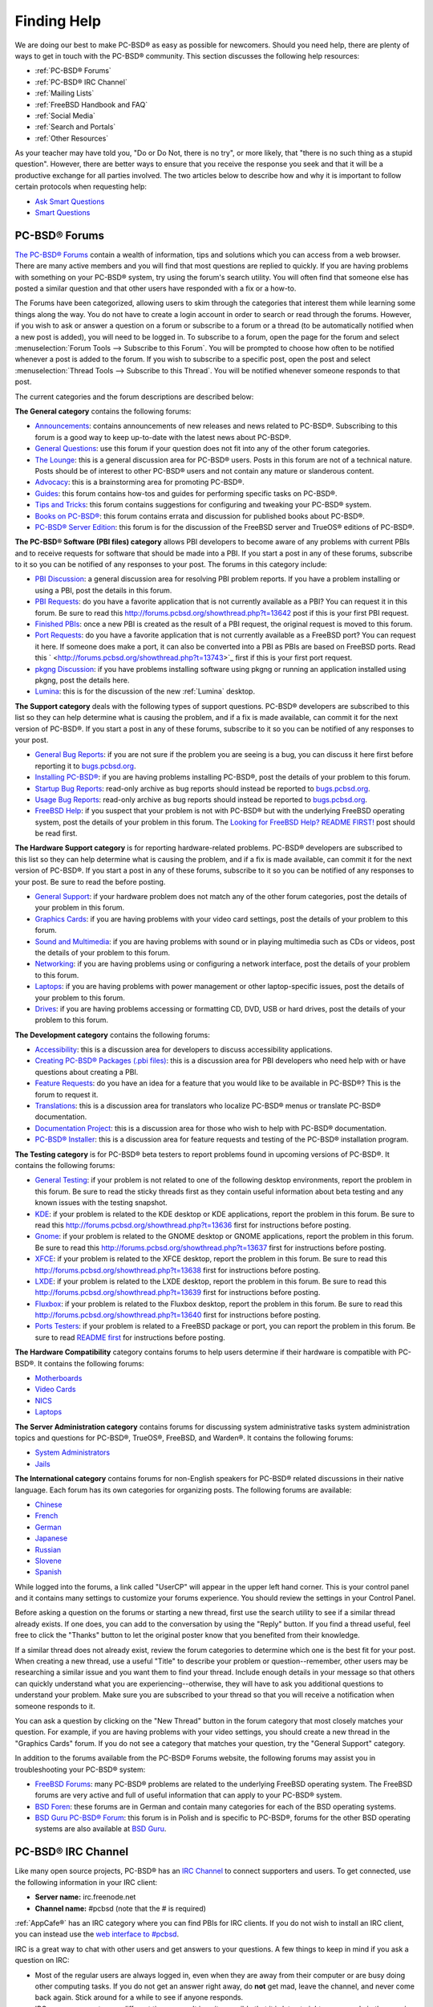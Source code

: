 .. index:: help
.. _Finding Help:

Finding Help
************

We are doing our best to make PC-BSD® as easy as possible for newcomers.
Should you need help, there are plenty of ways to get in touch with the PC-BSD® community.
This section discusses the following help resources: 

* :ref:`PC-BSD® Forums`

* :ref:`PC-BSD® IRC Channel`

* :ref:`Mailing Lists`

* :ref:`FreeBSD Handbook and FAQ`

* :ref:`Social Media`

* :ref:`Search and Portals`

* :ref:`Other Resources`

As your teacher may have told you, "Do or Do Not, there is no try", or more likely, that "there is no such thing as a stupid question". However, there are
better ways to ensure that you receive the response you seek and that it will be a productive exchange for all parties involved. The two articles below 
to describe how and why it is important to follow certain protocols when requesting help: 

* `Ask Smart Questions <http://divajutta.com/doctormo/foo/ask-smart-questions.pdf>`_

* `Smart Questions <http://catb.org/~esr/faqs/smart-questions.html>`_

.. index:: forums
.. _PC-BSD® Forums:

PC-BSD® Forums
===============

`The PC-BSD® Forums <http://forums.pcbsd.org/>`_ contain a wealth of information, tips and solutions which you can access from a web browser. There are many
active members and you will find that most questions are replied to quickly. If you are having problems with something on your PC-BSD® system, try using the
forum's search utility. You will often find that someone else has posted a similar question and that other users have responded with a fix or a how-to.

The Forums have been categorized, allowing users to skim through the categories that interest them while learning some things along the way. You do not have
to create a login account in order to search or read through the forums. However, if you wish to ask or answer a question on a forum or subscribe to a forum
or a thread (to be automatically notified when a new post is added), you will need to be logged in. To subscribe to a forum, open the page for the forum and
select :menuselection:`Forum Tools --> Subscribe to this Forum`. You will be prompted to choose how often to be notified whenever a post is added to the
forum. If you wish to subscribe to a specific post, open the post and select :menuselection:`Thread Tools --> Subscribe to this Thread`. You will be notified
whenever someone responds to that post.

The current categories and the forum descriptions are described below: 

**The General category** contains the following forums: 

* `Announcements <http://forums.pcbsd.org/forumdisplay.php?f=22>`_: contains announcements of new releases and news related to PC-BSD®. Subscribing to this
  forum is a good way to keep up-to-date with the latest news about PC-BSD®. 

* `General Questions <http://forums.pcbsd.org/forumdisplay.php?f=10>`_: use this forum if your question does not fit into any of the other forum categories.

* `The Lounge <http://forums.pcbsd.org/forumdisplay.php?f=17>`_: this is a general discussion area for PC-BSD® users. Posts in this forum are not of a
  technical nature. Posts should be of interest to other PC-BSD® users and not contain any mature or slanderous content.

* `Advocacy <http://forums.pcbsd.org/forumdisplay.php?f=62>`_: this is a brainstorming area for promoting PC-BSD®. 

* `Guides <http://forums.pcbsd.org/forumdisplay.php?f=34>`_: this forum contains how-tos and guides for performing specific tasks on PC-BSD®. 

* `Tips and Tricks <http://forums.pcbsd.org/forumdisplay.php?f=28>`_: this forum contains suggestions for configuring and tweaking your PC-BSD® system.

* `Books on PC-BSD® <http://forums.pcbsd.org/forumdisplay.php?f=55>`_: this forum contains errata and discussion for published books about PC-BSD®. 

* `PC-BSD® Server Edition <http://forums.pcbsd.org/forumdisplay.php?f=74>`_: this forum is for the discussion of the FreeBSD server and TrueOS® editions of
  PC-BSD®. 

**The PC-BSD® Software (PBI files) category** allows PBI developers to become aware of any problems with current PBIs and to receive requests for software
that should be made into a PBI. If you start a post in any of these forums, subscribe to it so you can be notified of any responses to your post. The forums
in this category include: 

* `PBI Discussion <http://forums.pcbsd.org/forumdisplay.php?f=12>`_: a general discussion area for resolving PBI problem reports. If you have a problem
  installing or using a PBI, post the details in this forum.

* `PBI Requests <http://forums.pcbsd.org/forumdisplay.php?f=61>`_: do you have a favorite application that is not currently available as a PBI? You can
  request it in this forum. Be sure to read this `<http://forums.pcbsd.org/showthread.php?t=13642>`_ post if this is your first PBI request.

* `Finished PBIs <http://forums.pcbsd.org/forumdisplay.php?f=63>`_: once a new PBI is created as the result of a PBI request, the original request is moved to
  this forum.

* `Port Requests <http://forums.pcbsd.org/forumdisplay.php?f=73>`_: do you have a favorite application that is not currently available as a FreeBSD port? You
  can request it here. If someone does make a port, it can also be converted into a PBI as PBIs are based on FreeBSD ports. Read this
  ` <http://forums.pcbsd.org/showthread.php?t=13743>`_ first if this is your first port request.

* `pkgng Discussion <http://forums.pcbsd.org/forumdisplay.php?f=86>`_: if you have problems installing software using pkgng or running an application
  installed using pkgng, post the details here.

* `Lumina <http://forums.pcbsd.org/forumdisplay.php?f=88>`_: this is for the discussion of the new :ref:`Lumina` desktop.

**The Support category** deals with the following types of support questions. PC-BSD® developers are subscribed to this list so they can help determine what
is causing the problem, and if a fix is made available, can commit it for the next version of PC-BSD®. If you start a post in any of these forums, subscribe
to it so you can be notified of any responses to your post.

* `General Bug Reports <http://forums.pcbsd.org/forumdisplay.php?f=16>`_: if you are not sure if the problem you are seeing is a bug, you can discuss it here
  first before reporting it to `<bugs.pcbsd.org>`_.

* `Installing PC-BSD® <http://forums.pcbsd.org/forumdisplay.php?f=11>`_: if you are having problems installing PC-BSD®, post the details of your problem to
  this forum.

* `Startup Bug Reports <http://forums.pcbsd.org/forumdisplay.php?f=20>`_: read-only archive as bug reports should instead be reported to `<bugs.pcbsd.org>`_.

* `Usage Bug Reports <http://forums.pcbsd.org/forumdisplay.php?f=21>`_: read-only archive as bug reports should instead be reported to `<bugs.pcbsd.org>`_.

* `FreeBSD Help <http://forums.pcbsd.org/forumdisplay.php?f=14>`_: if you suspect that your problem is not with PC-BSD® but with the underlying FreeBSD
  operating system, post the details of your problem in this forum. The
  `Looking for FreeBSD Help? README FIRST! <http://forums.pcbsd.org/showthread.php?t=12938>`_ post should be read first.

**The Hardware Support category** is for reporting hardware-related problems. PC-BSD® developers are subscribed to this list so they can help determine what
is causing the problem, and if a fix is made available, can commit it for the next version of PC-BSD®. If you start a post in any of these forums, subscribe
to it so you can be notified of any responses to your post. Be sure to read the  before posting.

* `General Support <http://forums.pcbsd.org/forumdisplay.php?f=27>`_: if your hardware problem does not match any of the other forum categories, post the
  details of your problem in this forum.

* `Graphics Cards <http://forums.pcbsd.org/forumdisplay.php?f=29>`_: if you are having problems with your video card settings, post the details of your
  problem to this forum.

* `Sound and Multimedia <http://forums.pcbsd.org/forumdisplay.php?f=30>`_: if you are having problems with sound or in playing multimedia such as CDs or
  videos, post the details of your problem to this forum.

* `Networking <http://forums.pcbsd.org/forumdisplay.php?f=31>`_: if you are having problems using or configuring a network interface, post the details of your
  problem to this forum.

* `Laptops <http://forums.pcbsd.org/forumdisplay.php?f=32>`_: if you are having problems with power management or other laptop-specific issues, post the
  details of your problem to this forum.

* `Drives <http://forums.pcbsd.org/forumdisplay.php?f=33>`_: if you are having problems accessing or formatting CD, DVD, USB or hard drives, post the details
  of your problem to this forum.

**The Development category** contains the following forums: 

* `Accessibility <http://forums.pcbsd.org/forumdisplay.php?f=89>`_: this is a discussion area for developers to discuss accessibility applications.

* `Creating PC-BSD® Packages (.pbi files) <http://forums.pcbsd.org/forumdisplay.php?f=13>`_: this is a discussion area for PBI developers who need help with
  or have questions about creating a PBI.

* `Feature Requests <http://forums.pcbsd.org/forumdisplay.php?f=15>`_: do you have an idea for a feature that you would like to be available in PC-BSD®? This
  is the forum to request it.

* `Translations <http://forums.pcbsd.org/forumdisplay.php?f=19>`_: this is a discussion area for translators who localize PC-BSD® menus or translate PC-BSD®
  documentation.

* `Documentation Project <http://forums.pcbsd.org/forumdisplay.php?f=25>`_: this is a discussion area for those who wish to help with PC-BSD® documentation.

* `PC-BSD® Installer <http://forums.pcbsd.org/forumdisplay.php?f=26>`_: this is a discussion area for feature requests and testing of the PC-BSD®
  installation program.

**The Testing category** is for PC-BSD® beta testers to report problems found in upcoming versions of PC-BSD®. It contains the following forums: 

* `General Testing <http://forums.pcbsd.org/forumdisplay.php?f=65>`_: if your problem is not related to one of the following desktop environments, report the
  problem in this forum. Be sure to read the sticky threads first as they contain useful information about beta testing and any known issues with the testing
  snapshot.

* `KDE <http://forums.pcbsd.org/forumdisplay.php?f=66>`_: if your problem is related to the KDE desktop or KDE applications, report the problem in this forum.
  Be sure to read this `<http://forums.pcbsd.org/showthread.php?t=13636>`_ first for instructions before posting.

* `Gnome <http://forums.pcbsd.org/forumdisplay.php?f=67>`_: if your problem is related to the GNOME desktop or GNOME applications, report the problem in this
  forum. Be sure to read this `<http://forums.pcbsd.org/showthread.php?t=13637>`_ first for instructions before posting.

* `XFCE <http://forums.pcbsd.org/forumdisplay.php?f=68>`_: if your problem is related to the XFCE desktop, report the problem in this forum. Be sure to read
  this `<http://forums.pcbsd.org/showthread.php?t=13638>`_ first for instructions before posting.

* `LXDE <http://forums.pcbsd.org/forumdisplay.php?f=69>`_: if your problem is related to the LXDE desktop, report the problem in this forum. Be sure to read
  this `<http://forums.pcbsd.org/showthread.php?t=13639>`_ first for instructions before posting.

* `Fluxbox <Creating PC-BSD® Packages (.pbi files)[>`_: if your problem is related to the Fluxbox desktop, report the problem in this forum. Be sure to read
  this `<http://forums.pcbsd.org/showthread.php?t=13640>`_ first for instructions before posting.

* `Ports Testers <http://forums.pcbsd.org/forumdisplay.php?f=72>`_: if your problem is related to a FreeBSD package or port, you can report the problem in
  this forum. Be sure to read `README first <http://forums.pcbsd.org/showthread.php?t=13742>`_ for instructions before posting.

**The Hardware Compatibility** category contains forums to help users determine if their hardware is compatible with PC-BSD®. It contains the following
forums: 

* `Motherboards <http://forums.pcbsd.org/forumdisplay.php?f=77>`_

* `Video Cards <http://forums.pcbsd.org/forumdisplay.php?f=78>`_

* `NICS <http://forums.pcbsd.org/forumdisplay.php?f=79>`_

* `Laptops <http://forums.pcbsd.org/forumdisplay.php?f=85>`_

**The Server Administration category** contains forums for discussing system administrative tasks system administration topics and questions for PC-BSD®,
TrueOS®, FreeBSD, and Warden®. It contains the following forums: 

* `System Administrators <http://forums.pcbsd.org/forumdisplay.php?f=82>`_

* `Jails <http://forums.pcbsd.org/forumdisplay.php?f=83>`_

**The International category** contains forums for non-English speakers for PC-BSD® related discussions in their native language. Each forum has its own
categories for organizing posts. The following forums are available: 

* `Chinese <http://forums.pcbsd.org/forumdisplay.php?f=75>`_

* `French <http://forums.pcbsd.org/forumdisplay.php?f=40>`_

* `German <http://forums.pcbsd.org/forumdisplay.php?f=41>`_

* `Japanese <http://forums.pcbsd.org/forumdisplay.php?f=87>`_

* `Russian <http://forums.pcbsd.org/forumdisplay.php?f=84>`_

* `Slovene <http://forums.pcbsd.org/forumdisplay.php?f=80>`_

* `Spanish <http://forums.pcbsd.org/forumdisplay.php?f=39>`_

While logged into the forums, a link called "UserCP" will appear in the upper left hand corner. This is your control panel and it contains many settings to
customize your forums experience. You should review the settings in your Control Panel.

Before asking a question on the forums or starting a new thread, first use the search utility to see if a similar thread already exists. If one does, you can
add to the conversation by using the "Reply" button. If you find a thread useful, feel free to click the "Thanks" button to let the original poster know that
you benefited from their knowledge.

If a similar thread does not already exist, review the forum categories to determine which one is the best fit for your post. When creating a new thread, use
a useful "Title" to describe your problem or question--remember, other users may be researching a similar issue and you want them to find your thread.
Include enough details in your message so that others can quickly understand what you are experiencing--otherwise, they will have to ask you additional
questions to understand your problem. Make sure you are subscribed to your thread so that you will receive a notification when someone responds to it.

You can ask a question by clicking on the "New Thread" button in the forum category that most closely matches your question. For example, if you are having
problems with your video settings, you should create a new thread in the "Graphics Cards" forum. If you do not see a category that matches your question, try
the "General Support" category.

In addition to the forums available from the PC-BSD® Forums website, the following forums may assist you in troubleshooting your PC-BSD® system: 

* `FreeBSD Forums <http://forums.freebsd.org/>`_: many PC-BSD® problems are related to the underlying FreeBSD operating system. The FreeBSD forums are very
  active and full of useful information that can apply to your PC-BSD® system.

* `BSD Foren <http://www.bsdforen.de/index.php>`_: these forums are in German and contain many categories for each of the BSD operating systems.

* `BSD Guru PC-BSD® Forum <http://www.bsdguru.org/dyskusja/viewforum.php?f=45>`_: this forum is in Polish and is specific to PC-BSD®, forums for the other
  BSD operating systems are also available at `BSD Guru <http://www.bsdguru.org/dyskusja/>`_. 

.. index:: irc
.. _PC-BSD® IRC Channel:

PC-BSD® IRC Channel
====================

Like many open source projects, PC-BSD® has an `IRC Channel <http://en.wikipedia.org/wiki/Internet_Relay_Chat>`_ to connect supporters and users. To get
connected, use the following information in your IRC client: 

* **Server name:** irc.freenode.net 

* **Channel name:** #pcbsd (note that the # is required) 

:ref:`AppCafe®` has an IRC category where you can find PBIs for IRC clients. If you do not wish to install an IRC client, you can instead use the
`web interface to #pcbsd <http://pcbsd.org/community/join-us-on-pcbsd>`_. 

IRC is a great way to chat with other users and get answers to your questions. A few things to keep in mind if you ask a question on IRC: 

* Most of the regular users are always logged in, even when they are away from their computer or are busy doing other computing tasks. If you do not get an
  answer right away, do **not** get mad, leave the channel, and never come back again. Stick around for a while to see if anyone responds.

* IRC users represent many different time zones. It is quite possible that it is late at night or very early in the morning for some users when you ask a
  question.

* Do not post error messages in the channel as the IRC software will probably kick you out for flooding and it is considered to be bad etiquette. Instead, use
  a pasting service such as `pastebin <http://www.pastebin.com/>`_ and refer to the URL on channel.

* Be polite and do not demand that others answer your question.

* It is considered rude to DM (direct message) someone who does not know you. If no one answers your question, do not start DMing people you do not know.

* The first time you join a channel, it is okay to say hi and introduce yourself.
  
.. index:: help
.. _Mailing Lists:

Mailing Lists
=============

Mailing lists are a handy way to discuss problems, solutions, and requested features as they create a searchable archive of discussions. The PC-BSD® Project
offers the following mailing lists to cover a wide variety of discussion topics: 

* `Announce <http://lists.pcbsd.org/mailman/listinfo/announce>`_: a read-only, low frequency list used by the PC-BSD® team to make announcements to the
  community.

* `Commits <http://lists.pcbsd.org/mailman/listinfo/commits>`_: lists commits as PC-BSD® code is added or modified by developers.

* `Dev <http://lists.pcbsd.org/mailman/listinfo/dev>`_: for discussion related to PC-BSD® technical development.

* `Docs <http://lists.pcbsd.org/mailman/listinfo/docs>`_: for communications between those who are involved, or interested in contributing to, the PC-BSD®
  documentation effort.

* `Installer <http://lists.pcbsd.org/mailman/listinfo/installer>`_: for discussions about the backend to the :command:`pc-sysinstall` utility.

* `PBI-bugs <http://lists.pcbsd.org/mailman/listinfo/pbi-bugs>`_: for users to report and discuss bugs found in PBI applications.

* `PBI-dev <http://lists.pcbsd.org/mailman/listinfo/pbi-dev>`_: for discussions between PBI developers and users concerning PBI construction and maintenance.

* `PBIbuild <http://lists.pcbsd.org/mailman/listinfo/pbibuild>`_: lists commits as PBIs are added or modified by PBI developers.

* `PCBSD-Malaysia <http://lists.pcbsd.org/mailman/listinfo/pcbsd-malaysia>`_: general discussion list for Malaysian users in their native language.

* `PCBSD-Warden <http://lists.pcbsd.org/mailman/listinfo/pcbsd-warden>`_: the place to discuss :ref:`Warden®`. 

* `Public <http://lists.pcbsd.org/mailman/listinfo/public>`_: general public list for discussion not related to the other mailing lists.

* `Support <http://lists.pcbsd.org/mailman/listinfo/support>`_: if you have a problem, you should report your issue or error messages on this list.

* `Testing <http://lists.pcbsd.org/mailman/listinfo/testing>`_:for those wishing to participate in PC-BSD® beta testing and feedback.

* `Translations <http://lists.pcbsd.org/mailman/listinfo/translations>`_: for those involved in translating for PC-BSD®. 

Each mailing list includes a description of topics suitable for discussion on that list and indicates if it is read only or available for user discussion.
Anyone can read the archives of a list. If you wish to send an email to a mailing list, you will need to first subscribe to the list. The link for each
mailing list provides an interface for subscribing to that list. When you send an email to the list, remember to use the mailing address that you used when
you subscribed to the list.

Several of the mailing lists are archived at `gmane <http://dir.gmane.org/index.php?prefix=gmane.os.pcbsd>`_. Gmane allows you to read the archives in several
different formats. It also provides RSS feeds in various formats for keeping up-to-date on new messages and topics.

In addition to the official mailing lists, there are mailing lists set up by PC-BSD® users. Many of these lists are designed for discussion in other
languages. A list of alternative PC-BSD® mailing lists can be found at `Google groups <http://groups.google.com/groups/dir?lnk=srgmt&q=pc-bsd>`_. 

.. index:: help
.. _FreeBSD Handbook and FAQ:

FreeBSD Handbook and FAQ
========================

PC-BSD® uses FreeBSD as its underlying operating system, so everything in the `FreeBSD Handbook <http://www.freebsd.org/doc//books/handbook/>`_ and
`FreeBSD FAQ <http://www.freebsd.org/doc/en/books/faq/>`_ applies to PC-BSD® as well. Both documents are very comprehensive and cover nearly every task you
can accomplish on a FreeBSD system. They are also an excellent resource for learning how things work under the hood of your PC-BSD® system.

.. note:: some configurations described in the FreeBSD Handbook already "just work" on your PC-BSD® system as they have been pre-configured for you. In these
   instances, reading that FreeBSD Handbook section can help you to understand how your system is configured and why it works.

.. index:: help
.. _Social Media:

Social Media
============

The PC-BSD® project maintains several social media sites to help users keep up-to-date with what is happening and to provide venues for developers and users
to network with each other. Anyone is welcome to join.

* `Official PC-BSD® Blog <http://blog.pcbsd.org/>`_

* `PC-BSD® on Twitter <http://twitter.com/PCBSD/>`_

* `PC-BSD® Facebook Group <http://www.facebook.com/group.php?gid=4210443834>`_

* `PC-BSD® Google+ page <https://plus.google.com/u/0/b/118078374333558564924/>`_

* `PC-BSD® LinkedIn Group <http://www.linkedin.com/groups?gid=1942544>`_

.. index:: help
.. _Search and Portals:

Search and Portals
==================

Many BSD related search portals exist. If you can not find the answer that you are looking for in the forums or mailing lists, try searching these websites: 

* `The OpenDirectory <http://dmoz.org/Computers/Software/Operating_Systems/Unix/BSD/>`_

* `FreeBSD Search <http://www.freebsd.org/search/index.html>`_ (includes mailing list archives, man pages, and web pages) 

* `FreeBSD News <http://www.freebsdnews.net/>`_

* `About BSD <http://aboutbsd.net/>`_

* `BSD Guides <http://www.bsdguides.org/guides/>`_

* `Slashdot BSD <http://bsd.slashdot.org/>`_

* `DistroWatch <http://distrowatch.com/>`_

* `LinuxBSDos <http://linuxbsdos.com/>`_

.. index:: help
.. _Other Resources:

Other Resources
===============

The following BSD sites and resources may also contain useful information: 

* `The FreeBSD Diary <http://www.freebsddiary.org/>`_

* `PC-BSD® YouTube channel <https://www.youtube.com/channel/UCyd7MaPVUpa-ueUsGjUujag>`_

* `BSD YouTube channel <http://www.youtube.com/bsdconferences>`_

* `BSD Talk <http://bsdtalk.blogspot.com/>`_

* `BSD Now <http://www.bsdnow.tv/>`_

* `BSD Magazine <http://www.bsdmag.org/>`_ (free, monthly download) 

* `FreeBSD Journal <http://www.freebsdjournal.com/>`_ (bi-monthly magazine) 

* `BSD Hacks <http://www.oreilly.com/catalog/bsdhks/>`_ (book) 

* `The Best of FreeBSD Basics <http://reedmedia.net/books/freebsd-basics/>`_ (book) 

* `Definitive Guide to PC-BSD® <http://www.freebsdmall.com/cgi-bin/fm/pcbsdguide?id=aSPu6B2N&mv_pc=265>`_ (book)